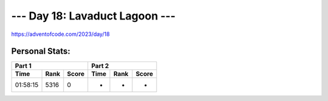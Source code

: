 **************************
--- Day 18: Lavaduct Lagoon ---
**************************
`<https://adventofcode.com/2023/day/18>`_


Personal Stats:
###############


========  ====  =====  ========  ====  =====
Part 1                 Part 2       
---------------------  ---------------------
Time      Rank  Score  Time      Rank  Score
========  ====  =====  ========  ====  =====
01:58:15  5316      0         -     -      -
========  ====  =====  ========  ====  =====